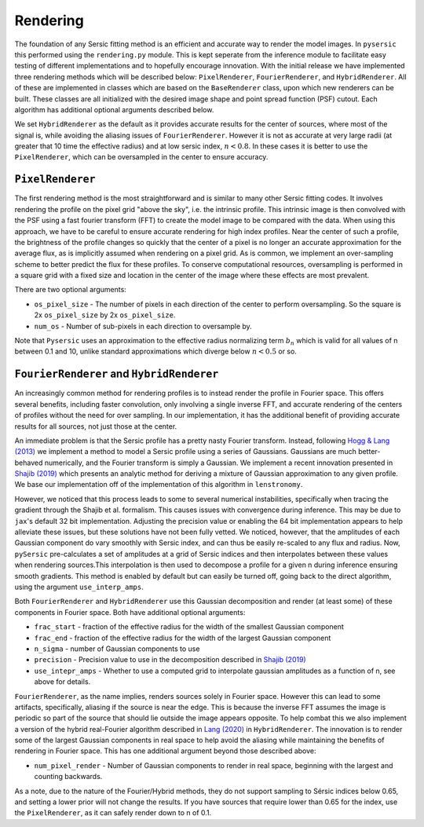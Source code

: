 Rendering
==========

The foundation of any Sersic fitting method is an efficient and accurate way to render the model images. In ``pysersic`` this performed using the ``rendering.py`` module. This is kept seperate from the inference module to facilitate easy testing of different implementations and to hopefully encourage innovation. With the initial release we have implemented three rendering methods which will be described below: ``PixelRenderer``, ``FourierRenderer``, and ``HybridRenderer``. All of these are implemented in classes which are based on the ``BaseRenderer`` class, upon which new renderers can be built. These classes are all initialized with the desired image shape and point spread function (PSF) cutout. Each algorithm has additional optional arguments described below. 

We set ``HybridRenderer`` as the default as it provides accurate results for the center of sources, where most of the signal is, while avoiding the aliasing issues of ``FourierRenderer``. However it is not as accurate at very large radii (at greater that 10 time the effective radius) and at low sersic index, :math:`n<0.8`. In these cases it is better to use the ``PixelRenderer``, which can be oversampled in the center to ensure accuracy. 

``PixelRenderer``
------------------

The first rendering method is the most straightforward and is similar to many other Sersic fitting codes. It involves rendering the profile on the pixel grid "above the sky", i.e. the intrinsic profile. This intrinsic image is then convolved with the PSF using a fast fourier transform (FFT) to create the model image to be compared with the data. When using this approach, we have to be careful to ensure accurate rendering for high index profiles. Near the center of such a profile, the brightness of the profile changes so quickly that the center of a pixel is no longer an accurate approximation for the average flux, as is implicitly assumed when rendering on a pixel grid. As is common, we implement an over-sampling scheme to better predict the flux for these profiles. To conserve computational resources, oversampling is performed in a square grid with a fixed size and location in the center of the image where these effects are most prevalent.  


There are two optional arguments:

* ``os_pixel_size`` - The number of pixels in each direction of the center to perform oversampling. So the square is 2x ``os_pixel_size`` by 2x ``os_pixel_size``.

* ``num_os`` - Number of sub-pixels in each direction to oversample by.

Note that ``Pysersic`` uses an approximation to the effective radius normalizing term :math:`b_n` which is valid for all values of n between 0.1 and 10, unlike standard approximations which diverge below :math:`n<0.5` or so. 

``FourierRenderer`` and ``HybridRenderer``
-------------------------------------------

An increasingly common method for rendering profiles is to instead render the profile in Fourier space. This offers several benefits, including faster convolution, only involving a single inverse FFT, and accurate rendering of the centers of profiles without the need for over sampling. In our implementation, it has the additional benefit of providing accurate results for all sources, not just those at the center.

An immediate problem is that the Sersic profile has a pretty nasty Fourier transform. Instead, following `Hogg & Lang (2013) <https://arxiv.org/abs/1210.6563>`_ we implement a method to model a Sersic profile using a series of Gaussians. Gaussians are much better-behaved numerically, and the Fourier transform is simply a Gaussian. We implement a recent innovation presented in `Shajib (2019) <https://arxiv.org/abs/1906.08263>`_ which presents an analytic method for deriving a mixture of Gaussian approximation to any given profile. We base our implementation off of the implementation of this algorithm in ``lenstronomy``.

However, we noticed that this process leads to some to several numerical instabilities, specifically when tracing the gradient through the Shajib et al. formalism. This causes issues with convergence during inference. This may be due to ``jax``'s default 32 bit implementation. Adjusting the precision value or enabling the 64 bit implementation appears to help alleviate these issues, but these solutions have not been fully vetted. We noticed, however, that the amplitudes of each Gaussian component do vary smoothly with Sersic index, and can thus be easily re-scaled to any flux and radius. Now, ``pySersic`` pre-calculates a set of amplitudes at a grid of Sersic indices and then interpolates between these values when rendering sources.This interpolation is then used to decompose a profile for a given n during inference ensuring smooth gradients. This method is enabled by default but can easily be turned off, going back to the direct algorithm, using the argument ``use_interp_amps``.

Both ``FourierRenderer`` and ``HybridRenderer`` use this Gaussian decomposition and render (at least some) of these components in Fourier space. Both have additional optional arguments:

* ``frac_start`` - fraction of the effective radius for the width of the smallest Gaussian component
* ``frac_end`` -  fraction of the effective radius for the width of the largest Gaussian component
* ``n_sigma`` - number of Gaussian components to use
* ``precision`` - Precision value to use in the decomposition described in `Shajib (2019) <https://arxiv.org/abs/1906.08263>`_
* ``use_intepr_amps`` - Whether to use a computed grid to interpolate gaussian amplitudes as a function of n, see above for details.

``FourierRenderer``, as the name implies, renders sources solely in Fourier space. However this can lead to some artifacts, specifically, aliasing if the source is near the edge. This is because the inverse FFT assumes the image is periodic so part of the source that should lie outside the image appears opposite. To help combat this we also implement a version of the hybrid real-Fourier algorithm described in `Lang (2020) <https://arxiv.org/abs/2012.15797>`_ in ``HybridRenderer``. The innovation is to render some of the largest Gaussian components in real space to help avoid the aliasing while maintaining the benefits of rendering in Fourier space. This has one additional argument beyond those described above:

* ``num_pixel_render`` - Number of Gaussian components to render in real space, beginning with the largest and counting backwards.


As a note, due to the nature of the Fourier/Hybrid methods, they do not support sampling to Sérsic indices below 0.65, and setting a lower prior will not change the results. If you have sources that require lower than 0.65 for the index, use the ``PixelRenderer``, as it can safely render down to n of 0.1. 